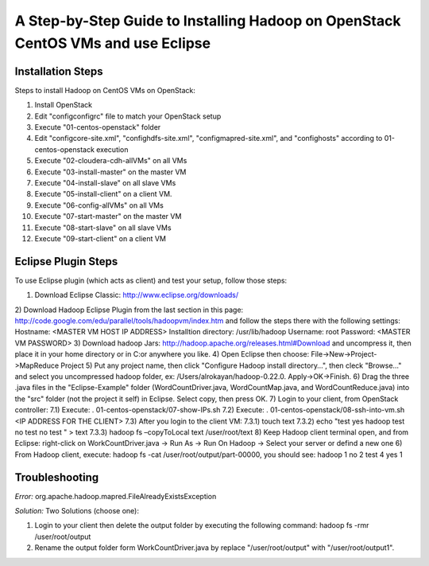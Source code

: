 A Step-by-Step Guide to Installing Hadoop on OpenStack CentOS VMs and use Eclipse
=====================================================================================================================

Installation Steps
-------------------
Steps to install Hadoop on CentOS VMs on OpenStack:

1) Install OpenStack
2) Edit "config\configrc" file to match your OpenStack setup
3) Execute "01-centos-openstack" folder
4) Edit "config\core-site.xml", "config\hdfs-site.xml", "config\mapred-site.xml", and "config\hosts" according to 01-centos-openstack execution
5) Execute "02-cloudera-cdh-allVMs" on all VMs
6) Execute "03-install-master" on the master VM
7) Execute "04-install-slave" on all slave VMs
8) Execute "05-install-client" on a client VM.
9) Execute "06-config-allVMs" on all VMs
10) Execute "07-start-master" on the master VM
11) Execute "08-start-slave" on all slave VMs
12) Execute "09-start-client" on a client VM

Eclipse Plugin Steps
---------------------
To use Eclipse plugin (which acts as client) and test your setup, follow those steps:

1) Download Eclipse Classic: http://www.eclipse.org/downloads/
2) Download Hadoop Eclipse Plugin from the last section in this page: http://code.google.com/edu/parallel/tools/hadoopvm/index.htm and follow the steps there with the following settings:
Hostname: <MASTER VM HOST IP ADDRESS>
Installtion directory: /usr/lib/hadoop
Username: root
Password: <MASTER VM PASSWORD>
3) Download hadoop Jars: http://hadoop.apache.org/releases.html#Download and uncompress it, then place it in your home directory or in C:\ or anywhere you like.
4) Open Eclipse then choose: File->New->Project->MapReduce Project
5) Put any project name, then click "Configure Hadoop install directory…", then cleck "Browse..." and select you uncompressed hadoop folder, ex: /Users/alrokayan/hadoop-0.22.0. Apply->OK->Finish.
6) Drag the three .java files in the "Eclipse-Example" folder (WordCountDriver.java, WordCountMap.java, and WordCountReduce.java) into the "src" folder (not the project it self) in Eclipse. Select copy, then press OK.
7) Login to your client, from OpenStack controller:
7.1) Execute: . 01-centos-openstack/07-show-IPs.sh
7.2) Execute: . 01-centos-openstack/08-ssh-into-vm.sh <IP ADDRESS FOR THE CLIENT>
7.3) After you login to the client VM:
7.3.1) touch text
7.3.2) echo "test
yes
hadoop
test
no
test
no
test
" > text
7.3.3) hadoop fs –copyToLocal text /user/root/text
8) Keep Hadoop client terminal open, and from Eclipse: right-click on WorkCountDriver.java -> Run As -> Run On Hadoop -> Select your server or defind a new one
6) From Hadoop client, execute: hadoop fs -cat /user/root/output/part-00000, you should see:
hadoop	1
no	2
test	4
yes	1


Troubleshooting
----------------
*Error:* org.apache.hadoop.mapred.FileAlreadyExistsException

*Solution:* Two Solutions (choose one):

1) Login to your client then delete the output folder by executing the following command: hadoop fs -rmr /user/root/output
2) Rename the output folder form WorkCountDriver.java by replace "/user/root/output" with "/user/root/output1".